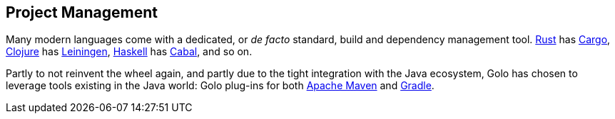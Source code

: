 == Project Management

Many modern languages come with a dedicated, or _de facto_ standard, build and dependency management tool.
https://www.rust-lang.org/[Rust] has http://doc.crates.io/[Cargo],
https://clojure.org/[Clojure] has https://leiningen.org/[Leiningen],
https://www.haskell.org/[Haskell] has https://www.haskell.org/cabal/[Cabal], and so on.

Partly to not reinvent the wheel again, and partly due to the tight integration with the Java ecosystem, Golo has chosen to leverage tools existing in the Java world: Golo plug-ins for both https://maven.apache.org/[Apache Maven] and https://gradle.org/[Gradle].
